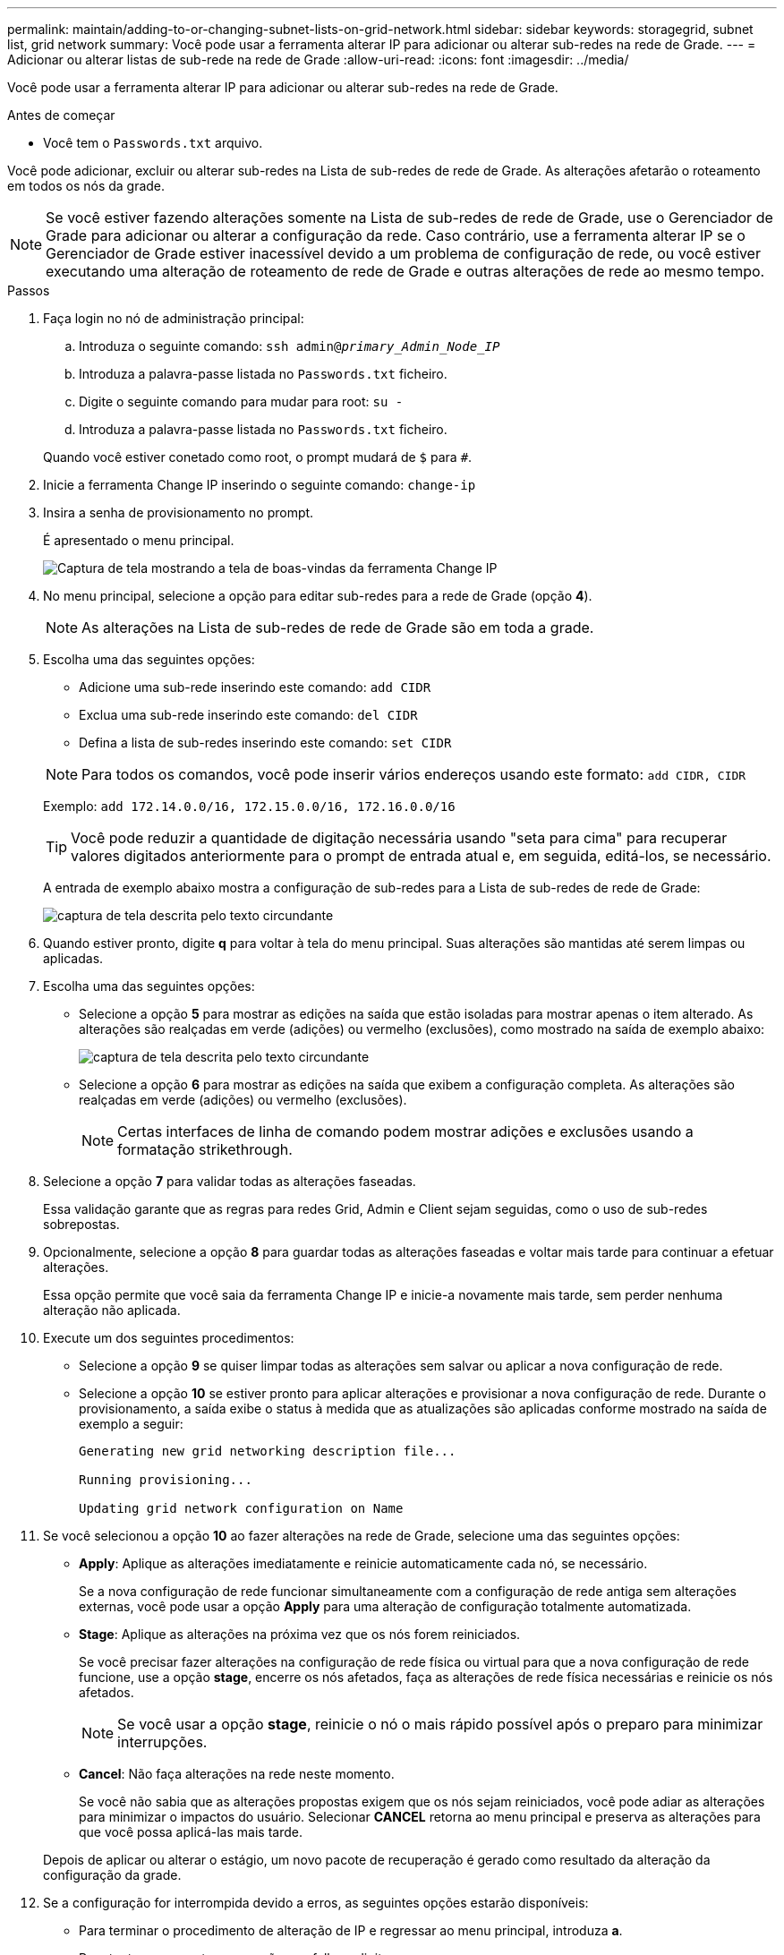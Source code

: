 ---
permalink: maintain/adding-to-or-changing-subnet-lists-on-grid-network.html 
sidebar: sidebar 
keywords: storagegrid, subnet list, grid network 
summary: Você pode usar a ferramenta alterar IP para adicionar ou alterar sub-redes na rede de Grade. 
---
= Adicionar ou alterar listas de sub-rede na rede de Grade
:allow-uri-read: 
:icons: font
:imagesdir: ../media/


[role="lead"]
Você pode usar a ferramenta alterar IP para adicionar ou alterar sub-redes na rede de Grade.

.Antes de começar
* Você tem o `Passwords.txt` arquivo.


Você pode adicionar, excluir ou alterar sub-redes na Lista de sub-redes de rede de Grade. As alterações afetarão o roteamento em todos os nós da grade.


NOTE: Se você estiver fazendo alterações somente na Lista de sub-redes de rede de Grade, use o Gerenciador de Grade para adicionar ou alterar a configuração da rede. Caso contrário, use a ferramenta alterar IP se o Gerenciador de Grade estiver inacessível devido a um problema de configuração de rede, ou você estiver executando uma alteração de roteamento de rede de Grade e outras alterações de rede ao mesmo tempo.

.Passos
. Faça login no nó de administração principal:
+
.. Introduza o seguinte comando: `ssh admin@_primary_Admin_Node_IP_`
.. Introduza a palavra-passe listada no `Passwords.txt` ficheiro.
.. Digite o seguinte comando para mudar para root: `su -`
.. Introduza a palavra-passe listada no `Passwords.txt` ficheiro.


+
Quando você estiver conetado como root, o prompt mudará de `$` para `#`.

. Inicie a ferramenta Change IP inserindo o seguinte comando: `change-ip`
. Insira a senha de provisionamento no prompt.
+
É apresentado o menu principal.

+
image::../media/change_ip_tool_main_menu.png[Captura de tela mostrando a tela de boas-vindas da ferramenta Change IP]

. No menu principal, selecione a opção para editar sub-redes para a rede de Grade (opção *4*).
+

NOTE: As alterações na Lista de sub-redes de rede de Grade são em toda a grade.

. Escolha uma das seguintes opções:
+
--
** Adicione uma sub-rede inserindo este comando: `add CIDR`
** Exclua uma sub-rede inserindo este comando: `del CIDR`
** Defina a lista de sub-redes inserindo este comando: `set CIDR`


--
+
--

NOTE: Para todos os comandos, você pode inserir vários endereços usando este formato: `add CIDR, CIDR`

Exemplo: `add 172.14.0.0/16, 172.15.0.0/16, 172.16.0.0/16`


TIP: Você pode reduzir a quantidade de digitação necessária usando "seta para cima" para recuperar valores digitados anteriormente para o prompt de entrada atual e, em seguida, editá-los, se necessário.

A entrada de exemplo abaixo mostra a configuração de sub-redes para a Lista de sub-redes de rede de Grade:

image::../media/change_ip_tool_gnsl_sample_input.gif[captura de tela descrita pelo texto circundante]

--
. Quando estiver pronto, digite *q* para voltar à tela do menu principal. Suas alterações são mantidas até serem limpas ou aplicadas.
. Escolha uma das seguintes opções:
+
** Selecione a opção *5* para mostrar as edições na saída que estão isoladas para mostrar apenas o item alterado. As alterações são realçadas em verde (adições) ou vermelho (exclusões), como mostrado na saída de exemplo abaixo:
+
image::../media/change_ip_tool_gnsl_sample_output.gif[captura de tela descrita pelo texto circundante]

** Selecione a opção *6* para mostrar as edições na saída que exibem a configuração completa. As alterações são realçadas em verde (adições) ou vermelho (exclusões).
+

NOTE: Certas interfaces de linha de comando podem mostrar adições e exclusões usando a formatação strikethrough.



. Selecione a opção *7* para validar todas as alterações faseadas.
+
Essa validação garante que as regras para redes Grid, Admin e Client sejam seguidas, como o uso de sub-redes sobrepostas.

. Opcionalmente, selecione a opção *8* para guardar todas as alterações faseadas e voltar mais tarde para continuar a efetuar alterações.
+
Essa opção permite que você saia da ferramenta Change IP e inicie-a novamente mais tarde, sem perder nenhuma alteração não aplicada.

. Execute um dos seguintes procedimentos:
+
** Selecione a opção *9* se quiser limpar todas as alterações sem salvar ou aplicar a nova configuração de rede.
** Selecione a opção *10* se estiver pronto para aplicar alterações e provisionar a nova configuração de rede. Durante o provisionamento, a saída exibe o status à medida que as atualizações são aplicadas conforme mostrado na saída de exemplo a seguir:
+
[listing]
----
Generating new grid networking description file...

Running provisioning...

Updating grid network configuration on Name
----


. Se você selecionou a opção *10* ao fazer alterações na rede de Grade, selecione uma das seguintes opções:
+
** *Apply*: Aplique as alterações imediatamente e reinicie automaticamente cada nó, se necessário.
+
Se a nova configuração de rede funcionar simultaneamente com a configuração de rede antiga sem alterações externas, você pode usar a opção *Apply* para uma alteração de configuração totalmente automatizada.

** *Stage*: Aplique as alterações na próxima vez que os nós forem reiniciados.
+
Se você precisar fazer alterações na configuração de rede física ou virtual para que a nova configuração de rede funcione, use a opção *stage*, encerre os nós afetados, faça as alterações de rede física necessárias e reinicie os nós afetados.

+

NOTE: Se você usar a opção *stage*, reinicie o nó o mais rápido possível após o preparo para minimizar interrupções.

** *Cancel*: Não faça alterações na rede neste momento.
+
Se você não sabia que as alterações propostas exigem que os nós sejam reiniciados, você pode adiar as alterações para minimizar o impactos do usuário. Selecionar *CANCEL* retorna ao menu principal e preserva as alterações para que você possa aplicá-las mais tarde.



+
Depois de aplicar ou alterar o estágio, um novo pacote de recuperação é gerado como resultado da alteração da configuração da grade.

. Se a configuração for interrompida devido a erros, as seguintes opções estarão disponíveis:
+
** Para terminar o procedimento de alteração de IP e regressar ao menu principal, introduza *a*.
** Para tentar novamente a operação que falhou, digite *r*.
** Para continuar para a próxima operação, digite *c*.
+
A operação com falha pode ser tentada mais tarde selecionando a opção *10* (aplicar alterações) no menu principal. O procedimento de alteração de IP não será concluído até que todas as operações tenham sido concluídas com êxito.

** Se você teve que intervir manualmente (para reinicializar um nó, por exemplo) e está confiante de que a ação que a ferramenta acha que falhou foi realmente concluída com sucesso, digite *f* para marcá-lo como bem-sucedido e passar para a próxima operação.


. Faça o download de um novo pacote de recuperação do Grid Manager.
+
.. Selecione *MAINTENANCE* > *System* > *Recovery package*.
.. Introduza a frase-passe de aprovisionamento.


+

CAUTION: O arquivo do pacote de recuperação deve ser protegido porque contém chaves de criptografia e senhas que podem ser usadas para obter dados do sistema StorageGRID.


